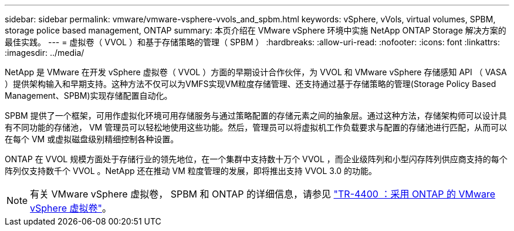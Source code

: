 ---
sidebar: sidebar 
permalink: vmware/vmware-vsphere-vvols_and_spbm.html 
keywords: vSphere, vVols, virtual volumes, SPBM, storage police based management, ONTAP 
summary: 本页介绍在 VMware vSphere 环境中实施 NetApp ONTAP Storage 解决方案的最佳实践。 
---
= 虚拟卷（ VVOL ）和基于存储策略的管理（ SPBM ）
:hardbreaks:
:allow-uri-read: 
:nofooter: 
:icons: font
:linkattrs: 
:imagesdir: ../media/


[role="lead"]
NetApp 是 VMware 在开发 vSphere 虚拟卷（ VVOL ）方面的早期设计合作伙伴，为 VVOL 和 VMware vSphere 存储感知 API （ VASA ）提供架构输入和早期支持。这种方法不仅可以为VMFS实现VM粒度存储管理、还支持通过基于存储策略的管理(Storage Policy Based Management、SPBM)实现存储配置自动化。

SPBM 提供了一个框架，可用作虚拟化环境可用存储服务与通过策略配置的存储元素之间的抽象层。通过这种方法，存储架构师可以设计具有不同功能的存储池， VM 管理员可以轻松地使用这些功能。然后，管理员可以将虚拟机工作负载要求与配置的存储池进行匹配，从而可以在每个 VM 或虚拟磁盘级别精细控制各种设置。

ONTAP 在 VVOL 规模方面处于存储行业的领先地位，在一个集群中支持数十万个 VVOL ，而企业级阵列和小型闪存阵列供应商支持的每个阵列仅支持数千个 VVOL 。NetApp 还在推动 VM 粒度管理的发展，即将推出支持 VVOL 3.0 的功能。


NOTE: 有关 VMware vSphere 虚拟卷， SPBM 和 ONTAP 的详细信息，请参见 https://www.netapp.com/pdf.html?item=/media/13555-tr4400.pdf["TR-4400 ：采用 ONTAP 的 VMware vSphere 虚拟卷"^]。
